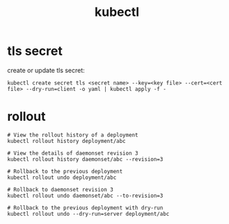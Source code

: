 :PROPERTIES:
:ID:       6C1A7F33-FDA6-4DA1-808D-5934111F5160
:END:
#+TITLE: kubectl

* 目录                                                    :TOC_4_gh:noexport:
- [[#tls-secret][tls secret]]
- [[#rollout][rollout]]

* tls secret
  create or update tls secret:
  #+begin_example
    kubectl create secret tls <secret name> --key=<key file> --cert=<cert file> --dry-run=client -o yaml | kubectl apply -f -
  #+end_example

* rollout
  #+begin_example
    # View the rollout history of a deployment
    kubectl rollout history deployment/abc
    
    # View the details of daemonset revision 3
    kubectl rollout history daemonset/abc --revision=3
    
    # Rollback to the previous deployment
    kubectl rollout undo deployment/abc
    
    # Rollback to daemonset revision 3
    kubectl rollout undo daemonset/abc --to-revision=3
    
    # Rollback to the previous deployment with dry-run
    kubectl rollout undo --dry-run=server deployment/abc
  #+end_example

